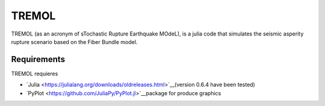 TREMOL
======

TREMOL (as an acronym of sTochastic Rupture Earthquake MOdeL), is a julia code that simulates the seismic asperity rupture scenario based on the Fiber Bundle model.

Requirements
------------

TREMOL requieres 

* `Julia <https://julialang.org/downloads/oldreleases.html>`__(version 0.6.4 have been tested)
* `PyPlot <https://github.com/JuliaPy/PyPlot.jl>`__package for produce graphics
